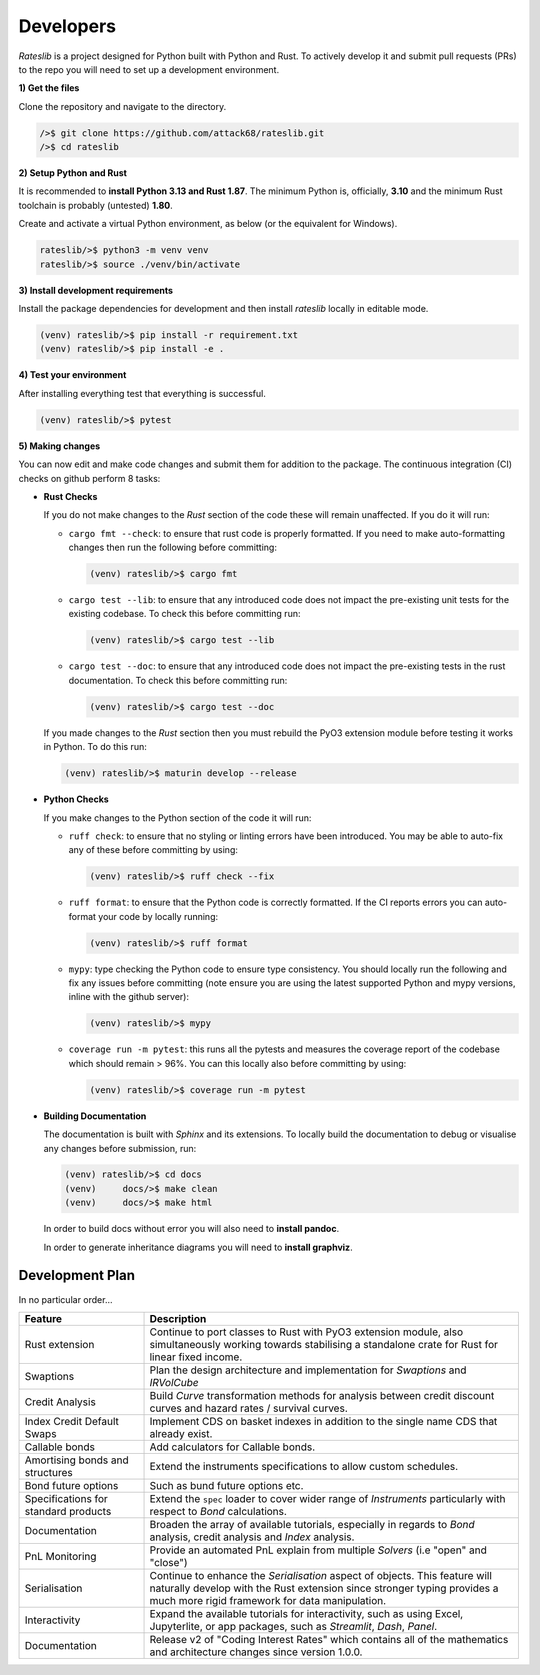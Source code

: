 .. _developer-doc:

.. role:: red

**************
Developers
**************

*Rateslib* is a project designed for Python built with Python and Rust.
To actively develop it and submit pull requests (PRs) to the repo you will need
to set up a development environment.

**1) Get the files**

Clone the repository and navigate to the directory.

.. code-block::

   />$ git clone https://github.com/attack68/rateslib.git
   />$ cd rateslib

**2) Setup Python and Rust**

It is recommended to **install Python 3.13 and Rust 1.87**. The minimum Python is, officially,
**3.10** and the minimum Rust toolchain is probably (untested) **1.80**.

Create and activate a virtual Python environment, as below
(or the equivalent for Windows).

.. code-block::

   rateslib/>$ python3 -m venv venv
   rateslib/>$ source ./venv/bin/activate

**3) Install development requirements**

Install the package dependencies for development and
then install *rateslib* locally in editable mode.

.. code-block::

   (venv) rateslib/>$ pip install -r requirement.txt
   (venv) rateslib/>$ pip install -e .

**4) Test your environment**

After installing everything test that everything is successful.

.. code-block::

   (venv) rateslib/>$ pytest

**5) Making changes**

You can now edit and make code changes and submit them for addition to
the package. The continuous integration (CI) checks on github perform 8 tasks:

- **Rust Checks**

  If you do not make changes to the *Rust* section of the code these will remain
  unaffected. If you do it will run:

  - ``cargo fmt --check``: to ensure that rust code is properly formatted. If you
    need to make auto-formatting changes then run the following before committing:

    .. code-block::

       (venv) rateslib/>$ cargo fmt

  - ``cargo test --lib``: to ensure that any introduced code does not impact the
    pre-existing unit tests for the existing codebase. To check this before
    committing run:

    .. code-block::

      (venv) rateslib/>$ cargo test --lib

  - ``cargo test --doc``: to ensure that any introduced code does not impact the
    pre-existing tests in the rust documentation. To check this before
    committing run:

    .. code-block::

      (venv) rateslib/>$ cargo test --doc

  If you made changes to the *Rust* section then you must rebuild the PyO3 extension
  module before testing it works in Python. To do this run:

  .. code-block::

     (venv) rateslib/>$ maturin develop --release

- **Python Checks**

  If you make changes to the Python section of the code it will run:

  - ``ruff check``: to ensure that no styling or linting errors have been introduced.
    You may be able to auto-fix any of these before committing by using:

    .. code-block::

       (venv) rateslib/>$ ruff check --fix

  - ``ruff format``: to ensure that the Python code is correctly formatted. If the CI
    reports errors you can auto-format your code by locally running:

    .. code-block::

       (venv) rateslib/>$ ruff format

  - ``mypy``: type checking the Python code to ensure type consistency. You should locally
    run the following and fix any issues before committing (note ensure you are using the
    latest supported Python and mypy versions, inline with the github server):

    .. code-block::

       (venv) rateslib/>$ mypy

  - ``coverage run -m pytest``: this runs all the pytests and measures the coverage
    report of the codebase which should remain > 96%. You can this locally also
    before committing by using:

    .. code-block::

       (venv) rateslib/>$ coverage run -m pytest

- **Building Documentation**

  The documentation is built with *Sphinx* and its extensions. To locally build
  the documentation to debug or visualise any changes before submission, run:

  .. code-block::

   (venv) rateslib/>$ cd docs
   (venv)     docs/>$ make clean
   (venv)     docs/>$ make html

  In order to build docs without error you will also need to **install pandoc**.

  In order to generate inheritance diagrams you will need to **install graphviz**.

.. _developer-plan:

Development Plan
********************

In no particular order...

.. list-table::
   :widths: 25 75
   :header-rows: 1

   * - Feature
     - Description
   * - Rust extension
     - Continue to port classes to Rust with PyO3 extension module, also simultaneously
       working towards stabilising a standalone crate for Rust for linear fixed income.
   * - Swaptions
     - Plan the design architecture and implementation for  *Swaptions* and *IRVolCube*
   * - Credit Analysis
     - Build *Curve* transformation methods for analysis
       between credit discount curves and hazard rates / survival curves.
   * - Index Credit Default Swaps
     - Implement CDS on basket indexes in addition to the single name CDS that already exist.
   * - Callable bonds
     - Add calculators for Callable bonds.
   * - Amortising bonds and structures
     - Extend the instruments specifications to allow custom schedules.
   * - Bond future options
     - Such as bund future options etc.
   * - Specifications for standard products
     - Extend the ``spec`` loader to cover wider range of *Instruments* particularly with respect
       to *Bond* calculations.
   * - Documentation
     - Broaden the array of available tutorials, especially in regards to *Bond* analysis,
       credit analysis and *Index* analysis.
   * - PnL Monitoring
     - Provide an automated PnL explain from multiple *Solvers* (i.e "open" and "close")
   * - Serialisation
     - Continue to enhance the *Serialisation* aspect of objects. This feature will naturally
       develop with the Rust extension since stronger typing provides a much more rigid framework
       for data manipulation.
   * - Interactivity
     - Expand the available tutorials for interactivity, such as using Excel, Jupyterlite, or
       app packages, such as *Streamlit*, *Dash*, *Panel*.
   * - Documentation
     - Release v2 of "Coding Interest Rates" which contains all of the mathematics and architecture
       changes since version 1.0.0.
